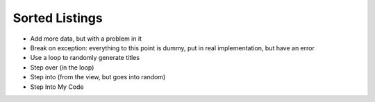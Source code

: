===============
Sorted Listings
===============

- Add more data, but with a problem in it

- Break on exception: everything to this point is dummy, put
  in real implementation, but have an error

- Use a loop to randomly generate titles

- Step over (in the loop)

- Step into (from the view, but goes into random)

- Step Into My Code
